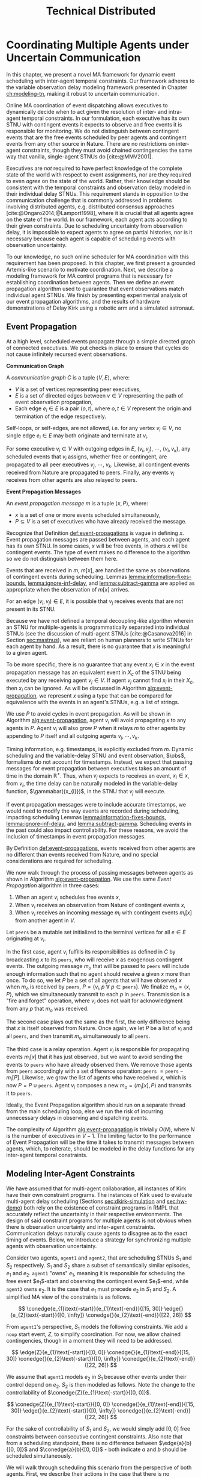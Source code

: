 #+title: Technical Distributed

* COMMENT notes
- we could have introduced a translation layer in comms such that events with different names were
  translated between executives
  - oh wait we tried it and it sucked

* Coordinating Multiple Agents under Uncertain Communication
<<ch:technical-coordination>>

In this chapter, we present a novel MA framework for dynamic event scheduling with inter-agent
temporal constraints. Our framework adheres to the variable observation delay modeling framework
presented in Chapter [[ch:modeling-tn]], making it robust to uncertain communication.

Online MA coordination of event dispatching allows executives to dynamically decide when to act
given the resolution of inter- and intra-agent temporal constraints. In our formulation, each
executive has its own STNU with contingent events it expects to observe and free events it is
responsible for monitoring. We do not distinguish between contingent events that are the free events
scheduled by peer agents and contingent events from any other source in Nature. There are no
restrictions on inter-agent constraints, though they must avoid chained contingencies the same way
that vanilla, single-agent STNUs do [cite:@MMV2001].


# 2. Executives are allowed to ignore observations.
Executives are /not/ required to have perfect knowledge of the complete state of the world with
respect to event assignments, nor are they required to even /agree/ on the state of the world.
Rather, their knowledge should be consistent with the temporal constraints and observation delay
modeled in their individual delay STNUs. This requirement stands in opposition to the communication
challenge that is commonly addressed in problems involving distributed agents, e.g. distributed
consensus approaches [cite:@Ongaro2014;@Lamport1998], where it is crucial that all agents agree on
the state of the world. In our framework, each agent acts according to their given constraints. Due
to scheduling uncertainty from observation delay, it is impossible to expect agents to agree on
partial histories, nor is it necessary because each agent is capable of scheduling events with
observation uncertainty.
# 2. /All/ inter-agent communications must be explicitly modeled.

# TODO not sure if this passes muster
# The second requirement ensures that we do not make the assumption of instantaneous communication. If
# there are inter-agent constraints in an agent's delay STNU, then those constraints must be
# associated with observation delay. This provides a guarantee that, should the delay STNU be found to
# be controllable, the schedule accounts for uncertain communication between agents. This requirement
# also motivates defining a method for sharing observations between agents.

To our knowledge, no such online scheduler for MA coordination with this requirement has been
proposed. In this chapter, we first present a grounded Artemis-like scenario to motivate
coordination. Next, we describe a modeling framework for MA control programs that is necessary for
establishing coordination between agents. Then we define an event propagation algorithm used to
guarantee that event observations match individual agent STNUs. We finish by presenting experimental
analysis of our event propagation algorithms, and the results of hardware demonstrations of Delay
Kirk using a robotic arm and a simulated astronaut.

# The astronaut and robot need to agree on the order of events relevant to coordination.

** Event Propagation
<<sec:event-propagation>>

# TODO something about no retries here?

# Algos for graph structure of event comms

At a high level, scheduled events propagate through a simple directed graph of connected executives.
We put checks in place to ensure that cycles do not cause infinitely recursed event observations.

# #+label: def:communication-responsibility
# #+latex: \begin{defn}
# #+latex: \label{defc:communication-responsibility}
# *Communication Responsibilities*

# For a MA scheduling problem, the /communication responsibilities/ is a set of tuples $\langle p, s
# \rangle$, where:
# - $p$ is a publishing executive,
# - $s$ is a subscribing executive.
# #+latex: \end{defn}

#+label: def:communication-graph
#+latex: \begin{defn}
#+latex: \label{def:communication-graph}
*Communication Graph*

A /communication graph/ $C$ is a tuple $\langle V, E \rangle$, where:
- $V$ is a set of vertices representing peer executives,
- $E$ is a set of directed edges between $v \in V$ representing the path of event observation
  propagation,
- Each edge $e_{i} \in E$ is a pair $(o, t)$, where $o, t \in V$ represent the origin and
  termination of the edge respectively.

Self-loops, or self-edges, are not allowed, i.e. for any vertex $v_{i} \in V$, no single edge $e_{i}
\in E$ may both originate and terminate at $v_{i}$.
#+latex: \end{defn}

For some executive $v_{i} \in V$ with outgoing edges in $E$, $(v_{i}, v_{j})$, $\cdots$, $(v_{i},
v_{k})$, any scheduled events that $v_{i}$ assigns, whether free or contingent, are propagated to
all peer executives $v_{j}$, $\cdots$, $v_{k}$. Likewise, all contingent events received from Nature
are propagated to peers. Finally, any events $v_{i}$ receives from other agents are also relayed to
peers.

#+label: def:event-propagations
#+latex: \begin{defn}
#+latex: \label{def:event-propagations}
*Event Propagation Messages*

An /event propagation message/ $m$ is a tuple $\langle x, P \rangle$, where:
- $x$ is a set of one or more events scheduled simultaneously,
- $P \subseteq V$ is a set of executives who have already received the message.
#+latex: \end{defn}

Recognize that Definition [[def:event-propagations]] is vague in defining $x$. Event propagation
messages are passed between agents, and each agent has its own STNU. In some cases, $x$ will be free
events, in others $x$ will be contingent events. The type of event makes no difference to the
algorithm so we do not distinguish between them here.

Events that are received in $m$, $m[x]$, are handled the same as observations of contingent events
during scheduling. Lemmas [[lemma:information-fixes-bounds]], [[lemma:ignore-inf-delay]], and
[[lemma:subtract-gamma]] are applied as appropriate when the observation of $m[x]$ arrives.

For an edge $(v_{i}, v_{j}) \in E$, it is possible that $v_{j}$ receives events that are not present
in its STNU.

Because we have not defined a temporal decoupling-like algorithm wherein an STNU for multiple-agents
is programmatically separated into individual STNUs (see the discussion of multi-agent STNUs
[cite:@Casanova2016] in Section [[sec:mastnus]]), we are reliant on human planners to write STNUs for
each agent by hand. As a result, there is no guarantee that $x$ is meaningful to a given agent.

To be more specific, there is no guarantee that any event $x_{i} \in x$ in the event propagation
message has an equivalent event in $X_{c}$ of the STNU being executed by any receiving agent $v_{j}
\in V$. If agent $v_{j}$ cannot find $x_{i}$ in their $X_{c}$, then $x_{i}$ can be ignored. As will
be discussed in Algorithm [[alg:event-propagation]], we represent $x$ using a type that can be compared
for equivalence with the events in an agent's STNUs, e.g. a list of strings.

We use $P$ to avoid cycles in event propagation. As will be shown in Algorithm
[[alg:event-propagation]], agent $v_{i}$ will avoid propagating $x$ to any agents in $P$. Agent $v_{i}$
will also grow $P$ when it relays $m$ to other agents by appending to $P$ itself and all outgoing
agents $v_{j}, \cdots, v_{k}$.

Timing information, e.g. timestamps, is explicitly excluded from $m$. Dynamic scheduling and the
variable-delay STNU and event observation, $\obs$, formalisms do not account for timestamps.
Instead, we expect that passing messages for event propagation between executives takes an amount of
time in the domain $\mathbb{R^{+}}$. Thus, when $v_{j}$ expects to receives an event, $x_{i} \in x$,
from $v_{i}$, the time delay can be naturally modeled in the variable-delay function,
$\gammabar({x_{i}})$, in the STNU that $v_{j}$ will execute.

If event propagation messages were to include accurate timestamps, we would need to modify the way
events are recorded during scheduling, impacting scheduling Lemmas [[lemma:information-fixes-bounds]],
[[lemma:ignore-inf-delay]], and [[lemma:subtract-gamma]]. Scheduling events in the past could also impact
controllability. For these reasons, we avoid the inclusion of timestamps in event propagation
messages.

By Definition [[def:event-propagations]], events received from other agents are no different than events
received from Nature, and no special considerations are required for scheduling.

We now walk through the process of passing messages between agents as shown in Algorithm
[[alg:event-propagation]]. We use the same /Event Propagation/ algorithm in three cases:

1. When an agent $v_{i}$ schedules free events $x$,
2. When $v_{i}$ receives an observation from Nature of contingent events $x$,
3. When $v_{i}$ receives an incoming message $m_{i}$ with contingent events $m_{i}[x]$ from another
   agent in $V$.

Let =peers= be a mutable set initialized to the terminal vertices for all $e \in E$ originating at
$v_{i}$.

In the first case, agent $v_{i}$ fulfills its responsibilities as defined in $C$ by broadcasting $x$
to its =peers=, who will receive $x$ as exogenous contingent events. The outgoing message $m_{o}$
that will be passed to =peers= will include enough information such that no agent should receive a
given $x$ more than once. To do so, we let $P$ be a set of all agents that will have observed $x$
when $m_{o}$ is received by =peers=, $P = \{ v_{i}, p~ \forall~ p \in \texttt{peers} \}$. We
finalize $m_{o} = \langle x, P \rangle$, which we simultaneously transmit to each $p$ in =peers=.
Transmission is a "fire and forget" operation, where $v_{i}$ does not wait for acknowledgment from
any $p$ that $m_{o}$ was received.

The second case plays out the same as the first, the only difference being that $x$ is itself
observed from Nature. Once again, we let $P$ be a list of $v_{i}$ and all =peers=, and then transmit
$m_{o}$ simultaneously to all =peers=.

The third case is a relay operation. Agent $v_{i}$ is responsible for propagating events $m_{i}[x]$
that it has just observed, but we want to avoid sending the events to =peers= who have already
observed them. We remove those agents from =peers= accordingly with a set difference operation:
=peers= $= \texttt{peers} - m_{i}[P]$. Likewise, we grow the list of agents who have received $x$,
which is now $P = P \cup \texttt{peers}$. Agent $v_{i}$ composes a new $m_{o} = \langle m_{i}[x], P
\rangle$ and transmits it to =peers=.

Ideally, the Event Propagation algorithm should run on a separate thread from the main scheduling
loop, else we run the risk of incurring unnecessary delays in observing and dispatching events.

#+label: alg:event-propagation
#+begin_export tex
\begin{algorithm}
\SetAlgoLined
\SetKwComment{Comment}{/*}{*/}
\SetKwFunction{Return}{return}
\SetKwInput{Input}{Input}
\SetKwInput{Algorithm}{\textsc{Event Propagation}}
\SetKwInput{Initialize}{Initialization}
\SetKwIF{If}{ElseIf}{Else}{if}{then}{else if}{else}{endif}

\Indm
\Input{Incoming message $m_{i}$; Scheduled events $x$; Self $v_{i} \in V$; Set of outgoing $\texttt{peers} \subset V$}

\Indp
\Algorithm{}
\Indp

$\texttt{peers} \gets \texttt{peers} - m_{i}[P]$\;

$P \gets m_{i}[P] \cup \{ v_{i} \} \cup \texttt{peers}$\;

$x \gets x$ or $m_{i}[x]$\;

$m_{o} \gets \langle x, P \rangle$\;

\For{each $p$ in $\texttt{peers}$} {
    Perform a non-blocking transmission of $m_{o}$ to $p$\;
}

\caption{An event propagation algorithm that avoids recursive message passing.}
\label{alg:event-propagation}
\end{algorithm}
#+end_export

The complexity of Algorithm [[alg:event-propagation]] is trivially $O(N)$, where $N$ is the number of
executives in $V - 1$. The limiting factor to the performance of Event Propagation will be the time
it takes to transmit messages between agents, which, to reiterate, should be modeled in the delay
functions for any inter-agent temporal constraints.

** Modeling Inter-Agent Constraints
<<sec:ma-control-programs>>

We have assumed that for multi-agent collaboration, all instances of Kirk have their own constraint
programs. The instances of Kirk used to evaluate multi-agent delay scheduling (Sections
[[sec:dkirk-simulation]] and [[sec:hw-demo]]) both rely on the existence of constraint programs in RMPL that
accurately reflect the uncertainty in their respective environments. The design of said constraint
programs for multiple agents is not obvious when there is observation uncertainty and inter-agent
constraints. Communication delays naturally cause agents to disagree as to the exact timing of
events. Below, we introduce a strategy for synchronizing multiple agents with observation
uncertainty.

Consider two agents, =agent1= and =agent2=, that are scheduling STNUs $S_{1}$ and $S_{2}$
respectively. $S_{1}$ and $S_{2}$ share a subset of semantically similar episodes, $e_{1}$ and
$e_{2}$. =agent1= "owns" $e_{1}$, meaning it is responsible for scheduling the free event
$e_{1}$​-start and observing the contingent event $e_{1}$​-end, while =agent2= owns $e_{2}$. It is the
case that $e_{1}$ must precede $e_{2}$ in $S_{1}$ and $S_{2}$. A simplified MA view of the
constraints is as follows.

$$
\conedge{e_{1}\text{-start}}{e_{1}\text{-end}}{[15, 30]}
\edge{}{e_{2}\text{-start}}{[0, \infty]}
\conedge{}{e_{2}\text{-end}}{[22, 26]}
$$

From =agent1='s perspective, $S_{1}$ models the following constraints. We add a =noop= start event,
$Z$, to simplify coordination. For now, we allow chained contingencies, though in a moment they will
need to be addressed.

$$
\edge{Z}{e_{1}\text{-start}}{[0, 0]}
\conedge{}{e_{1}\text{-end}}{[15, 30]}
\conedge{}{e_{2}\text{-start}}{[0, \infty]}
\conedge{}{e_{2}\text{-end}}{[22, 26]}
$$

We assume that =agent1= models $e_{2}$ in $S_{1}$ because other events under their control depend on
$e_{2}$. $S_{2}$ is then modeled as follows. Note the change to the controllability of
$\conedge{Z}{e_{1}\text{-start}}{[0, 0]}$.

$$
\conedge{Z}{e_{1}\text{-start}}{[0, 0]}
\conedge{}{e_{1}\text{-end}}{[15, 30]}
\edge{}{e_{2}\text{-start}}{[0, \infty]}
\conedge{}{e_{2}\text{-end}}{[22, 26]}
$$

For the sake of controllability of $S_{1}$ and $S_{2}$, we would simply add $[0, 0]$ free
constraints between consecutive contingent constraints. Also note that from a scheduling standpoint,
there is no difference between $\edge{a}{b}{[0, 0]}$ and $\conedge{a}{b}{[0, 0]}$ - both indicate
$a$ and $b$ should be scheduled simultaneously.

We will walk through scheduling this scenario from the perspective of both agents. First, we
describe their actions in the case that there is no communication delay, then we introduce
communication, and finally we add delay to communications. This scenario will motivate our analysis
of the challenges that arise in MA control programs.

# TODO maybe we don't even need to include the "instantaneous knowledge" version of events here
If both agents have perfect knowledge of the world (instantaneous knowledge of events), scheduling
is trivial. =agent1= and =agent2= execute $Z$ simultaneously. =agent1= schedules $e_{1}$​-start and
=agent2= instantaneously receives an observation of $e_{1}$​-start. $e_{1}$​-end arrives in $[15, 30]$
later, which again, both agents observe simultaneously. Now =agent2= is free to act. It schedules
$e_{2}$​-start, which =agent1= observes instantaneously. $e_{2}$​-end arrives $[22, 26]$ later and is
observed simultaneously by both agents.

# TODO check assumption of instantaneous execution
Now, we enforce that =agent1= "owns" $e_{1}$ and is the only agent that can observe it directly.
Likewise, =agent2= owns $e_{2}$. In order for an agent to learn about an episode they do not own,
they must receive a communication from the agent who does. After =agent1= schedules $e_{1}$​-start,
it must send a message to =agent2=. =agent2= receives said message, which it interprets as an
observation of $e_{1}$​-start. If communications are instantaneous, the partial histories of both
agents agree on the assignment of $e_{1}$​-start. Later $e_{1}$​-end is observed by =agent1=, who is
then responsible for relaying a communication to =agent2= indicating that it is safe to assign
$e_{1}$​-end. =agent2= is now free to schedule $e_{2}$​-start, which it does instantaneously. The same
pattern of sending messages that events have been scheduled repeats and =agent1= learns that
$e_{2}$​-start was schedule simultaneously with $e_{1}$​-end. After all events have been scheduled,
the histories of =agent1= and =agent2= still agree on the times assigned to each event.

We now show that adding delay to the communications between agents forces us to add
/synchronization/ episodes to $S_{1}$ and $S_{2}$ to maintain event ownership. First, we must
address the chained contingencies. Note that we have freedom in how we model the constraints of this
scenario. The following example will motivate the need for a synchronization episode while remaining
as close to the semantics of the original STNU as possible.

From the perspective of =agent1=, $S_{1}$, we cannot escape the fact that there are two
uncontrollable events in sequence - the end of $e_{1}$ and the start of $e_{2}$, if we try to
separate the events with a synthetic requirement episode, $\sigma$, with a $[0, \infty]$ constraint,
the semantics no longer respect the original scenario.

$$
\edge{Z}{e_{1}\text{-start}}{[0, 0]}
\conedge{}{e_{1}\text{-end}}{[15, 30]}
\edge{}{\sigma\text{-start}}{[0, 0]}
\edge{}{\sigma\text{-end}}{[0, \infty]}
\conedge{}{e_{2}\text{-start}}{[0, 0]}
\conedge{}{e_{2}\text{-end}}{[22, 26]}
$$

The delay scheduler will choose to schedule $\sigma$​-end simultaneously with $\sigma$​-start, also
leading to $e_{2}$​-start being immediately scheduled. However, $e_{2}$ is not under =agent1='s
control, and thus it has no authority to schedule $e_{2}$​-start. Instead, our synthetic constraint
also needs to be contingent.

$$
\edge{Z}{e_{1}\text{-start}}{[0, 0]}
\conedge{}{e_{1}\text{-end}}{[15, 30]}
\edge{}{\sigma\text{-start}}{[0, 0]}
\conedge{}{\sigma\text{-end}}{[0, \infty]}
\edge{}{e_{2}\text{-start}}{[0, 0]}
\conedge{}{e_{2}\text{-end}}{[22, 26]}
$$

Now, the issue is that $S_{1}$ is uncontrollable due to
$\conedge{\sigma\texttt{-start}}{\sigma\texttt{-end}}{[0, \infty]}$. We know the =agent2= will
receive $e_{1}$​-end somewhere in $\gammabar'(e_{1}\texttt{-end})$, where the $\gammabar'$ function
represents observation delay in $S_{2}$. =agent2= will then immediately schedule $e_{2}$​-start.
Finally, $S_{1}$ becomes

$$
\edge{Z}{e_{1}\text{-start}}{[0, 0]}
\conedge{}{e_{1}\text{-end}}{[15, 30]}
\edge{}{\sigma\text{-start}}{[0, 0]}
\conedge{}{\sigma\text{-end}}{[\gammabar'^-(e_{1}\texttt{-start}), \gammabar'^-(e_{1}\texttt{-end})]}
\edge{}{e_{2}\text{-start}}{[0, 0]}
\conedge{}{e_{2}\text{-end}}{[22, 26]}
$$

In practice, an agent may choose to schedule other events while waiting for $\sigma$​-end to arrive.

In $S_{2}$, we may choose to give =agent2= the same synchronization episode without changing the
execution semantics. We know that $e_{1}$​-end will be observed somewhere in
$\gammabar'(e_{1}\texttt{-end})$. When $e_{1}$​-end arrives, we are guaranteed to have waited
somewhere in the lower and upper bounds $\sigma$. Assuming =agent2= knows that $e_{1}$​-end and
$\sigma$​-end semantically represent the same point in time, $\sigma$​-end can be safely scheduled as
soon as $e_{1}$​-end arrives.

Synchronization episodes allow inter-agent constraints with observation delay to be modeled without
impacting the ordering of events. They are used to separate control programs in the hardware
demonstration in Section [[sec:hw-demo]].

** Experimental Analysis
<<sec:ma-experimental>>

We performed two demonstrations of the Event Propagation algorithm. The first was a hardware
demonstration performed on a Barrett WAM manipulator in the MERS lab. The second is a multi-agent
simulation showcasing the ability for multiple Kirks to share events and respect inter-agent
constraints. Both will be described below.

*** Distributed Kirk Simulation
<<sec:dkirk-simulation>>

To demonstrate multi-agent communication, we built a simulation of an end-to-end mission with three
independent Kirks, =agent0=, =agent1=, and =agent2=. We will show that distributed Kirks can
successfully dispatch events within temporal bounds in the face of multiple sources of communication
uncertainty. The Kirks are responsible for executing an installation procedure with the same
randomly generated constraints as used in the validation of the delay scheduler in Section
[[sec:scheduling-experimental]]. In this scenario, each agent is responsible for installing two
satellite dishes with staggered confirmations so as to limit uplink bandwidth usage. As Kirks
receive confirmation that installation has been completed, they then share the confirmations with
their peers.

To simplify comparing schedules, we used a standardized format for event names. Repeated event names
are given as =Event:[agent]:[iteration]=, where =[agent]= and =[iteration]= are zero-indexed. For
instance, =Install:4:3= would be the start of an installation episode for a hypothetical =agent4=
(of at least five agents) in its fourth iteration.

There is one modification from the original constraints from Section [[sec:scheduling-experimental]] in
that we separate the communication delay inherent to the confirmation task with the observation
delay inherent to sharing observations with peers. There may be a delay waiting for confirmation
from ground, and the /in situ/ communication infrastructure may add an additional delay to
communications between agents. We assume the sources of delay compound. For instance, =agent1= will
need to know when =agent0= has confirmed its installation task, =Confirm:0:0= before beginning their
own installation, =Install:1:0=. if =agent0= expects to receive =Confirm:0:0= with an observation
delay of $\gammabar(\texttt{Confirm:0:0}) = [0, 10]$, we increase
$\gammabar^+(\texttt{Confirm:0:0})$ by one for any peers that receive the observation broadcasted
from =agent0=. In other words, from the perspective of =agent1= or =agent2=,
$\gammabar(\texttt{Confirm:0:0}) = [0, 11]$ instead.

#+label: fig:demo-centralized
#+attr_latex: :width 3in
#+caption: The Kirk architecture used to generate event assignments for the centralized delay STNU. A single Kirk receives the VDC STNU that includes constraints for all agents, as well as contingent event observations. Kirk then performs delay scheduling, resulting in an assignment to all events.
[[file:../images/demo-centralized.png]]

At a high-level, our procedure for creating this demonstration is as follows. We randomly generated
a variable-delay STNU for three agents and two installation procedures (using the same generator
code that was used in Section [[sec:scheduling-experimental]]) and confirmed it to be VDC. We call this
STNU the /centralized delay STNU/ in that it includes all constraints for all three agents in a
multi-agent mission with observation delay. We then acted like a mission planner in that we manually
decoupled the centralized delay STNU into three single-agent RMPL control programs. Each control
program contained the subset of the constraints from the centralized delay STNU required for a
single agent to maintain the semantics of the original constraints. We call the variable-delay STNUs
represented by the collection of the three RMPL control programs the /distributed variable-delay
STNUs/. We finally pre-determined when observations would arrive for each agent to simplify running
the demonstration. Both the centralized and distributed scenarios received observations of the same
events at the same times.

The architecture for the centralized scenario is shown in Figure [[fig:demo-centralized]], while the
distributed scenario is represented in Figure [[fig:demo-distributed]]. Figure [[fig:demo-distributed]]
presents a simplified view in order to keep the diagram readable. In reality, each Kirk broadcasts
all events to all peers.

#+label: fig:demo-distributed
#+attr_latex: :width \textwidth
#+caption: The distributed architecture for the demonstration. The original centralized delay STNU is manually decoupled to three separate RMPL control programs, which are then used to initialize three Kirks. The Kirks receive appropriate event observations, which they then share to their peers. After delay scheduling, each Kirk produces an assignment to events that were under their control.
[[file:../images/demo-distributed.png]]

Event observations were arranged as follows. In the centralized case, the single Kirk received all
contingent event observations. Any observations that were not explicitly provided as an observation
was assumed to be assigned at its upper bound. In the distributed case, Kirks were only given event
observations for events that belong to them. For instance, only =agent0= received an observation of
=Confirm:0:0=, the event signifying that they have completed installation of the first satellite. It
was then the responsibility of =agent0= to broadcast the event observation to its peers.

To evaluate the ability of a distributed Kirk architecture to perform scheduling with communication
uncertainty, we focus on the schedules produced. To do so, we compare the schedule created by a Kirk
running against centralized delay STNU (Table [[table:centralized-schedule]]) against the combined schedules
of the three single agents (Tables [[table:agent0-schedule]]-[[table:agent2-schedule]]). If observations
arrive at the same time, both scenarios should yield the same schedules. Importantly, the
inter-agent constraint between overlapping installation tasks should hold in the distributed
scenario. The confirmation events are highlighted in gray in each table for ease of identification.

Running the demonstration was then a matter of running three networked instances of Kirk
simultaneously against three different control programs. We did so using a =Makefile= with three
targets, running =make= with the =-j3= flag, and setting up communications to take place over HTTP.

From the root of the thesis repository, execute =make kirk && make -j3 demo= to run the
demonstration. The resulting schedules will be written to =agent{0,1,2}.txt=. Note that the STNU was
generated directly for the centralized delay STNU, but the STNUs were compiled from RMPL control
programs for the distributed delay STNUs. There are naming differences between the events of the
different schedules due to way control programs receive names in RMPL and the way RMPL control
programs are compiled to STNUs. The event names in schedules in Tables
[[table:centralized-schedule]]-[[table:agent2-schedule]] have been manually altered such that they match here.
See Appendix [[appendix:rmpl]] for a description of the resulting STNUs from RMPL control programs.

#+label: table:centralized-schedule
#+caption: The schedule produced by a single Kirk against against the "multi-agent" variable-delay STNU.
| *Event*                           | *Time (s)* |
|-----------------------------------+------------|
| ALL:START                         |          0 |
| Start:0:0                         |          0 |
| Start:1:0                         |          0 |
| Normalized Lower for Traverse:0:0 |          1 |
| Normalized Lower for Traverse:1:0 |          1 |
| Traverse:0:0                      |         10 |
| Install:0:0                       |         11 |
| Normalized Lower for Confirm:0:0  |         15 |
| Traverse:1:0                      |         15 |
| \rowcolor{lightgray} Confirm:0:0  |         17 |
| Install:1:0                       |         17 |
| Start:2:0                         |         17 |
| Normalized Lower for Traverse:2:0 |         18 |
| Start:0:1                         |         19 |
| Normalized Lower for Traverse:0:1 |         20 |
| Normalized Lower for Confirm:1:0  |         22 |
| \rowcolor{lightgray} Confirm:1:0  |         30 |
| Start:1:1                         |         31 |
| Normalized Lower for Traverse:1:1 |         32 |
| Traverse:2:0                      |         32 |
| Install:2:0                       |         33 |
| Traverse:0:1                      |         38 |
| Install:0:1                       |         39 |
| Normalized Lower for Confirm:2:0  |         40 |
| \rowcolor{lightgray} Confirm:2:0  |         41 |
| Normalized Lower for Confirm:0:1  |         42 |
| Start:2:1                         |         43 |
| Normalized Lower for Traverse:2:1 |         44 |
| Traverse:1:1                      |         44 |
| Install:1:1                       |         45 |
| \rowcolor{lightgray} Confirm:0:1  |         48 |
| Normalized Lower for Confirm:1:1  |         52 |
| \rowcolor{lightgray} Confirm:1:1  |         55 |
| Traverse:2:1                      |         60 |
| Install:2:1                       |         61 |
| Normalized Lower for Confirm:2:1  |         62 |
| \rowcolor{lightgray} Confirm:2:1  |         63 |
| ALL:END                           |         63 |

#+label: table:agent0-schedule
#+caption: The single agent schedule produced by =agent0= in the demonstration.
| *Event*                           | *Time (s)* |
|-----------------------------------+------------|
| Start:0:0                         |          0 |
| Normalized Lower for Traverse:0:0 |          1 |
| Traverse:0:0                      |         10 |
| Install:0:0                       |         11 |
| Normalized Lower for Confirm:0:0  |         15 |
| \rowcolor{lightgray} Confirm:0:0  |         17 |
| Start:0:1                         |         19 |
| Normalized Lower for Traverse:0:1 |         20 |
| Traverse:0:1                      |         38 |
| Install:0:1                       |         39 |
| Normalized Lower for Confirm:0:1  |         42 |
| \rowcolor{lightgray} Confirm:0:1  |         48 |

Here, we show =Confirm:0:1= as the last event, but In the RMPL control program, we used a
=close-out= episode with bounds $[0, \infty]$ to end the mission. Given that it follows a =Confirm=
episode, It is semantically the same as the confirmation (again, see Appendix [[appendix:rmpl]] for an
explanation of how control programs translate to STNUs).

#+label: table:agent1-schedule
#+caption: The single agent schedule produced by =agent1= in the d  emonstration.
| *Event*                           | *Time (s) |
|-----------------------------------+-----------|
| Start:1:0                         |         0 |
| Start:0:0                         |         0 |
| Normalized Lower for Confirm:0:0  |         6 |
| \rowcolor{lightgray} Confirm:0:0  |        17 |
| Traverse:1:0                      |        17 |
| Install:1:0                       |        18 |
| Normalized Lower for Confirm:1:0  |        23 |
| \rowcolor{lightgray} Confirm:1:0  |        30 |
| Start:1:1                         |        31 |
| Normalized Lower for Traverse:1:1 |        32 |
| Traverse:1:1                      |        44 |
| Install:1:1                       |        45 |
| Normalized Lower for Confirm:1:1  |        52 |
| \rowcolor{lightgray} Confirm:1:1  |        55 |

#+label: table:agent2-schedule
#+caption: The single agent schedule produced by =agent0= in the demonstration. We added a =CLOSE-OUT= episode to end with a requirement event.
| *Event*                           | *Time (s)* |
|-----------------------------------+------------|
| Start:2:0                         |         17 |
| Normalized Lower for Confirm:1:1  |         22 |
| \rowcolor{lightgray} Confirm:1:1  |         30 |
| Traverse:2:0                      |         32 |
| Install:2:0                       |         33 |
| Normalized Lower for Confirm:2:1  |         40 |
| \rowcolor{lightgray} Confirm:2:1  |         41 |
| Start:2:1                         |         43 |
| Normalized Lower for Traverse:2:1 |         44 |
| Traverse:2:1                      |         60 |
| Install:2:1                       |         61 |
| Normalized Lower for Confirm:2:1  |         62 |
| \rowcolor{lightgray} Confirm:2:1  |         63 |

We can see in Tables [[table:centralized-schedule]]-[[table:agent2-schedule]] that the three Kirks are able
to avoid overlapping installation tasks using a communication architecture that assume uncertain
communication.

*** Hardware Demonstration
<<sec:hw-demo>>

We envision a scenario with an astronaut and a robot coordinating on the lunar surface. The
astronaut is performing scientific exploration while the robot performs remote construction tasks.
The concept of operations allows for the astronaut to use a rover to traverse away from the robot in
search of promising scientific samples. Due to the position of surface relays and general
uncertainty in lunar topology, there is an uncertain time delay between agents.

Bandwidth between Mission Control on Earth and the Moon is limited. There are low and high bandwidth
communications available to both agents. Low bandwidth is responsible for transmitting critical data
(e.g. suit telemetry), while high bandwidth communications are reserved for purposes such as video
calls and large dumps of scientific data. It is not possible for both the astronaut and the robot to
use high bandwidth communications simultaneously. Thus, there is a need for the agents to coordinate
such that they make effective use of high bandwidth communications without stepping on each others
toes, so to speak.

We hone in on a point in an EVA where there is substantial time delay between the astronaut and
robot. The astronaut has set out far from the robot in search of scientifically interesting rock
samples. Meanwhile, the robot is preparing to perform a drilling operation. The astronaut's sample
collection work involves spectroscopy and video imagery, which is being sent to Mission Control
using the high bandwidth connection. It will take between 15 and 30 minutes to downlink all the
data. As soon as sample collection is over, the robot can use the high bandwidth connection to
stream video back to scientists and engineers on earth while performing a drilling operation.

We say that the astronaut "owns," or is responsible for sharing observations of, the start and end
of the experiment, while the robot similarly owns the drilling operation.

We built a physical demonstration of this scenario of this thesis in our laboratory using a Barrett
WAM manipulator and a simulated astronaut. In this scenario, the astronaut and robot are
collaborating on the lunar surface with uncertain communication delay between them. Throughout this
mission, agents must coordinate with respect to their usage of uplink bandwidth. We choose to focus
on a moment in time where the robot is waiting for the human to finish their use of the uplink
before beginning a bandwidth-heavy task of their own. We assume the agents are moving on the lunar
surface during execution, and as such the observation delay between them changes as well. See Figure
[[fig:hw-demo-overview]] for the laboratory setup.

#+label: fig:hw-demo-overview
#+attr_latex: :width \textwidth
#+caption: The two Kirks and two agents of the hardware demonstration. The Kirk executive running on the laptop is controlling the Barrett WAM arm in the background. Cameron Pittman is the second agent (acting as the astronaut) and interacting with a Kirk executive running on the Steam Deck handheld PC. This image was taken in the MERS lab on 20 May 2023.
file:../images/hw-demo-overview.png

The architecture of the hardware demonstration is as shown in Figure [[fig:hw-demo-flowchart]]. We ran
two Kirks on the same network. One Kirk was responsible for driving the Barrett WAM, while the other
acted as the decision making logic behind an interface on the astronaut's person (say a tablet,
heads-up-display, or portable computer of some kind).

#+label: fig:hw-demo-flowchart
#+attr_latex: :width 0.8\textwidth
#+caption: The information flow between the two agents and two Kirks in the hardware demonstration. "SD" is short for Steam Deck.
file:../images/hw-demo-flowchart.png

The laptop ran the Kirk that controls the WAM. It did so by dispatching requirement events to a
separate driver that could translate event names to pre-built trajectories for the WAM. The
trajectories were then published to the WAM's controller as ROS messages. As trajectories were
completed, ROS messages were received by the ROS driver layer, which then sent contingent event
observations back to Kirk.

#+label: fig:hw-demo-laptop-screen
#+attr_latex: :width \textwidth
#+caption: The laptop screen at the end of the second hardware demo scenario. On the left is Kirk's output, on the right is the ROS translation layer. Kirk is showing the schedule that it executed, while we can see logs from messages sent between Kirk and the ROS layer on the right.
file:../images/hw-demo-laptop-screen.png

The Valve Steam Deck (SD), a handheld PC, ran the astronaut's Kirk. The Kirk command line tool
allows users to press a number to trigger the observation of a contingent event. We modified the
output of the video game controller buttons of the Steam Deck such that they would automatically
input the number corresponding to the observation of a contingent event. As the astronaut, Cameron
only needed to press one button (mapped to left on the d-pad) during the run to trigger the
observation.

#+label: fig:hw-demo-sd-screen
#+attr_latex: :width \textwidth
#+caption: The Steam Deck screen at the end of the second hardware demo scenario. On the left is Kirk's output, on the right is the ROS translation layer. Kirk is showing the schedule that it executed, while we can see logs from messages sent between Kirk and the ROS layer on the right.
file:../images/hw-demo-sd-screen.png

The laptop and the Steam Deck were on the same local network. Note the cable dangling from the Steam
Deck in Figure [[fig:hw-demo-overview]], which is a USB-C to Ethernet adapter. The Steam Deck was
hardwired to the network for demonstration purposes. Communications occurred over HTTP. To simulate
uncertain communication, a sleep call with a time in the range of $\gammabar(x_{c})$ was injected
into Kirk's function responsible for broadcasting event observations to peers, where
$\gammabar(x_{c})$ was drawn from any contingent event $x_{c} \in X_{c}$ of the receiving agent.

To start a run of the demonstration, we would start both Kirks simultaneously. Each Kirk had their
own RMPL control program, which we include in Listings [[code:astronaut-rmpl]] and [[code:robot-rmpl]]. Note
that the control programs are nearly identical. The control programs related to the high bandwidth
handoff, =human-downlink-science=, =sync=, and =robot-drilling=, differ only in observation delay
and whether the =sync= event is controllable. Adding observation delay reflects uncertain
communication between the agents.

The =sync= control programs were included as synchronization episodes between
=human-downlink-science= and =robot-drilling=. Note that the robot also has a =sync= episode, which
ensures that both agents agree on the naming of events.

#+name: code:astronaut-rmpl
#+caption: The control program the astronaut uses while collecting and downlinking scientific data.
#+begin_src lisp
(defpackage #:scenario1)

(in-package #:scenario1)

(define-control-program human-downlink-science ()
  (declare (primitive)
           (duration (simple :lower-bound 15 :upper-bound 30)
                     :contingent t)))

(define-control-program sync ()
  (declare (primitive)
           (duration (simple :lower-bound 5 :upper-bound 15
                             :min-observation-delay 0
                             :max-observation-delay 1)
                     :contingent t)))

(define-control-program robot-drilling ()
  (declare (primitive)
           (duration (simple :lower-bound 22 :upper-bound 26
                             :min-observation-delay 0
                             :max-observation-delay 2)
                     :contingent t)))

(define-control-program human-closeout ()
  (declare (primitive)
           (duration (simple :lower-bound 10 :upper-bound 30))))

(define-control-program main ()
  (with-temporal-constraint (simple-temporal :upper-bound 480)
    (sequence (:slack nil)
      (human-downlink-science)
      (sync)
      (robot-drilling)
      (human-closeout))))
#+end_src

#+name: code:robot-rmpl
#+caption: The control program the robot uses to decide when to act with respect to learning the astronaut has finished collecting scientific data.
#+begin_src lisp
(defpackage #:scenario1)

(in-package #:scenario1)

(define-control-program human-downlink-science ()
  (declare (primitive)
           (duration (simple :lower-bound 15 :upper-bound 30
                             :min-observation-delay 5
                             :max-observation-delay 15)
                     :contingent t)))

(define-control-program sync ()
  (declare (primitive)
           (duration (simple :lower-bound 5 :upper-bound 15))))

(define-control-program robot-drilling ()
  (declare (primitive)
           (duration (simple :lower-bound 22 :upper-bound 26
                             :min-observation-delay 0
                             :max-observation-delay 1)
                     :contingent t)))

(define-control-program robot-poweroff ()
  (declare (primitive)
           (duration (simple :lower-bound 10 :upper-bound 30))))

(define-control-program main ()
  (with-temporal-constraint (simple-temporal :upper-bound 480)
    (sequence (:slack nil)
      (human-downlink-science)
      (sync)
      (robot-drilling)
      (robot-poweroff))))
#+end_src

We can see the modeling power of variable observation delay in Listings [[code:astronaut-rmpl]] and
[[code:robot-rmpl]]. It is natural that the observation delay between agents may change due to the
evolution of resources during a mission. The variable-delay modeling framework allows us to model
uncertain delay for each temporal constraint independently. For instance, if we know that, say,
agents will be distant during a given constraint, then we may add uncertain delay accordingly. If
agents are collocated during other constraints, then we can safely decrease the observation delay
(absent other sources of delay).

According to the constraints and variable delay of the =human-downlink-science= control program from
the perspective of the robot, the transformed fixed-delay STNU the robot is executing will reflect
constraints of
$\conedge{\texttt{human-downlink-science:start}}{\texttt{human-downlink-science:end}}{[30, 35]}$
with $\gamma(\texttt{human-downlink-science:end}) = 0$ after applying Lemma [[lemma:main-tightening]].

We performed two demonstrations. In the first, the astronaut would observe the end of the science
downlink, the end event of =human-downlink-science:end=, which would trigger a delayed observation
being passed to the robot. Once the robot received the command, it would begin its =robot-drilling=
activity. It passed observations of its scheduled events back to the astronaut.

#+label: fig:hw-demo-1-quad
#+attr_latex: :width \textwidth
#+caption: The first demonstration in four parts. (a) $t = 0$, when the two Kirks are started at the same time (unfortunately, the SD is below the image frame). (b) $t = 16$, when the astronaut observed that the science experiment was setup. (c) $t = 23$, when the robot received a delayed observation from the astronaut indicating they had completed science setup. (d) $t > 23$, as the robot performed the drilling task.
file:../images/hw-demo-1-quad.png

The second demonstration focused on the behavior of the delay scheduler when communications are not
received in time. After starting both Kirks at the same time, we unplugged the astronaut's Kirk from
the network. While, in reality, a disconnection should be modeled as $\gammabar^+(x_{c}) = \infty$,
we did it to emphasize the fact that the robot's Kirk would not receive an observation within the
fixed bounds it was expecting. The delay scheduler would then imagine =human-downlink-science:end=
and dispatch its drilling activity accordingly.

#+label: fig:hw-demo-2-quad
#+attr_latex: :width \textwidth
#+caption: The second demonstration in four parts. (a) $t = 0$, when the two Kirks are started at the same time (unfortunately, the SD is below the image frame again). (b) $t = 3$, when the SD is removed from the network. (c) $t = 38$, after the robot imagined an observation from the astronaut and began the drilling task. (d) $t = 60$, when Kirk has observed the end of the drilling task.
file:../images/hw-demo-2-quad.png

We present the schedules of the agents for both scenarios in Tables
[[table:hw-demo-1-astronaut]]-[[table:hw-demo-2-robot]]. The schedule has been cleaned and the event names
have been modified to better reflect the intent of the RMPL control programs. See Appendix
[[appendix:rmpl]] for an explanation of how RMPL and the STNUs compiled from it are related. We also
removed anonymous (non-named) events that were added in the process of translating RMPL to
variable-delay STNU.

#+label: table:hw-demo-1-astronaut
#+caption: The complete history of the delay scheduler for the astronaut in the first hardware demo scenario.
| *Event*                                      | *Time (s)* |
|----------------------------------------------+------------|
| Start Human Setup Science                    |          0 |
| Normalized Lower for End Human Setup Science |         15 |
| End Human Setup Science                      |         16 |
| Start Sync                                   |         16 |
| Normalized Lower for Sync                    |         22 |
| End Sync                                     |         23 |
| Start Robot Drilling                         |         23 |
| Normalized Lower for Robot Drilling          |         47 |
| End Robot Drilling                           |         49 |
| Start Close Out                              |         49 |
| End Close Out                                |         59 |

#+label: table:hw-demo-1-robot
#+caption: The complete history of the delay scheduler for the robot in the first hardware demo scenario.
| *Event*                                  | *Time (s)* |
|------------------------------------------+------------|
| Start Human Setup Science                |          0 |
| Normalized Lower for Human Setup Science |         15 |
| End Human Setup Science                  |         22 |
| Start Sync                               |         22 |
| End Sync                                 |         22 |
| Start Robot Drilling                     |         22 |
| Normalized Lower for Robot Drilling      |         45 |
| End Robot Drilling                       |         46 |
| Start Robot Poweroff                     |         46 |
| End Robot Poweroff                       |         56 |

We can see variable observation delay at work by comparing the assigned end times for
=human-setup-science= between the astronaut and robot in Tables [[table:hw-demo-1-astronaut]] and
[[table:hw-demo-1-robot]]. The human knows that science setup was completed at $t = 16$, but the robot
received an observation of the same event after an apparently delay of six seconds.

Note that the robot was running an experimental /optimistic/ version of the delay scheduler in the
demonstration. The difference between the delay scheduler as described in Chapter
[[ch:delay-scheduling]] and the optimistic version is that the optimistic version will attempt to avoid
buffering early contingent events by rewriting the delay STNU based on the early observation and
checking VDC. It will be discussed in more depth in Appendix [[appendix:optimistic-rescheduling]].

#+label: table:hw-demo-2-astronaut
#+caption: The complete history of the delay scheduler for the astronaut in the second hardware demo scenario.
| *Event*                                      | *Time (s)* |
|----------------------------------------------+------------|
| Start Human Setup Science                    |          0 |
| Normalized Lower for End Human Setup Science |         15 |
| End Human Setup Science                      |         30 |
| Start Sync                                   |         30 |
| Normalized Lower for Sync                    |         36 |
| End Sync                                     |         45 |
| Start Robot Drilling (imagined)              |         45 |
| Normalized Lower for Robot Drilling          |         69 |
| End Robot Drilling (imagined)                |         71 |
| Start Close Out                              |         71 |
| End Close Out                                |         81 |

#+label: table:hw-demo-2-robot
#+caption: The complete history of the delay scheduler for the robot in the second hardware demo scenario.
| *Event*                                  | *Time (s)* |
|------------------------------------------+------------|
| Start Human Setup Science                |          0 |
| Normalized Lower for Human Setup Science |         30 |
| End Human Setup Science (imagined)       |         35 |
| Start Sync                               |         35 |
| End Sync                                 |         35 |
| Start Robot Drilling                     |         35 |
| Normalized Lower for Robot Drilling      |         58 |
| End Robot Drilling                       |         60 |
| Start Robot Poweroff                     |         60 |
| End Robot Poweroff                       |         70 |

Finally, we see in the second experiment that the robot was forced to imagine contingent events due
to communication delay. The robot was able to satisfy all constraints with its drilling episode
despite not receiving communication from the astronaut about the end of the astronaut setting up the
science experiment.
